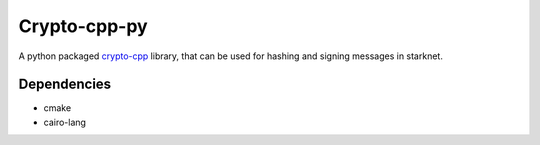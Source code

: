 Crypto-cpp-py
=============
A python packaged `crypto-cpp <https://python-poetry.org/>`_ library, that can be used for hashing and signing messages in starknet.


Dependencies
------------
- cmake
- cairo-lang
